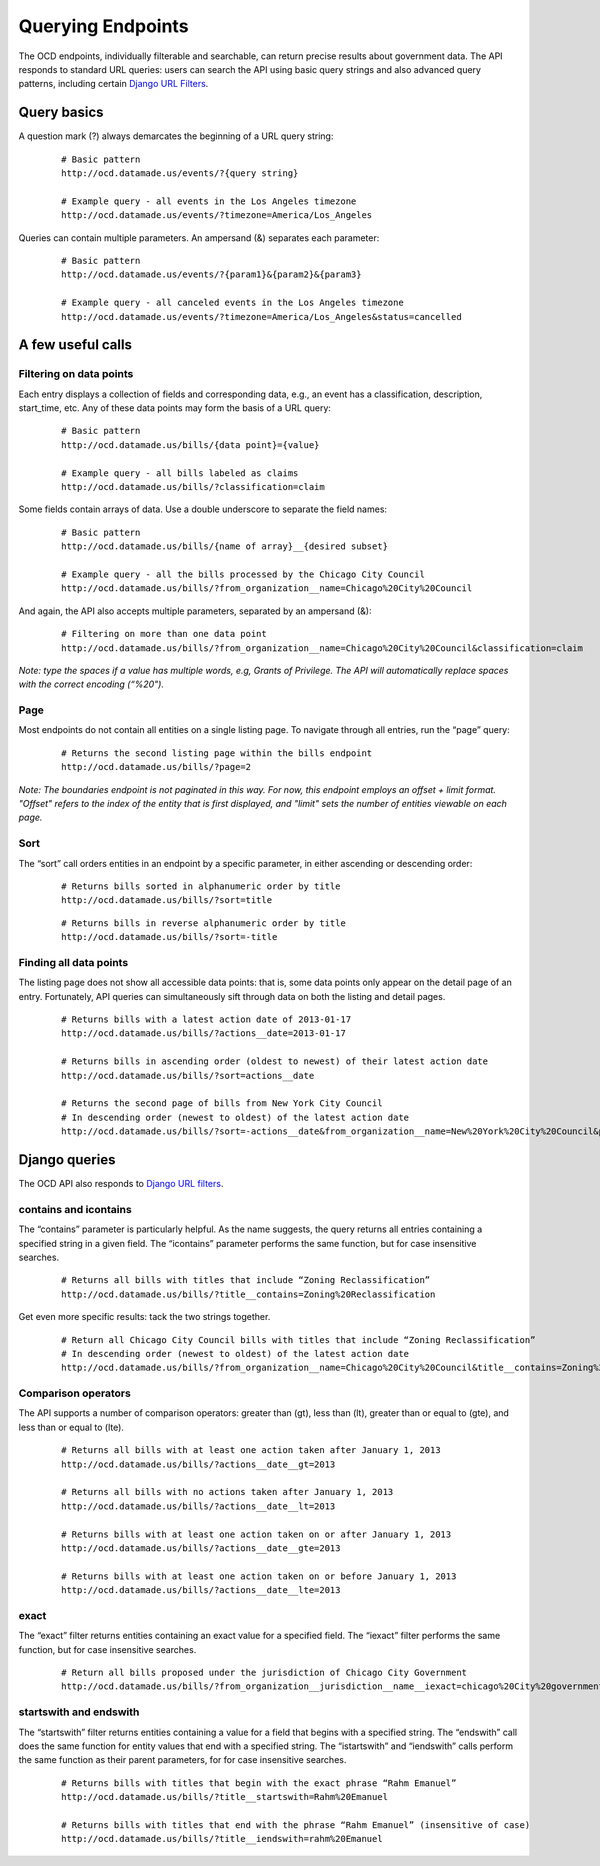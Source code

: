 Querying Endpoints
==================

The OCD endpoints, individually filterable and searchable, can return precise results about government data. The API responds to standard URL queries: users can search the API using basic query strings and also advanced query patterns, including certain `Django URL Filters <https://github.com/miki725/django-url-filter>`_.

Query basics
~~~~~~~~~~~~

A question mark (?) always demarcates the beginning of a URL query string: 

      ::

          # Basic pattern
          http://ocd.datamade.us/events/?{query string}

          # Example query - all events in the Los Angeles timezone
          http://ocd.datamade.us/events/?timezone=America/Los_Angeles
        

Queries can contain multiple parameters. An ampersand (&) separates each parameter:

      ::

          # Basic pattern
          http://ocd.datamade.us/events/?{param1}&{param2}&{param3}

          # Example query - all canceled events in the Los Angeles timezone
          http://ocd.datamade.us/events/?timezone=America/Los_Angeles&status=cancelled

A few useful calls
~~~~~~~~~~~~~~~~~~

Filtering on data points
########################

Each entry displays a collection of fields and corresponding data, e.g., an event has a classification, description, start_time, etc. Any of these data points may form the basis of a URL query:

    ::

        # Basic pattern
        http://ocd.datamade.us/bills/{data point}={value}

        # Example query - all bills labeled as claims 
        http://ocd.datamade.us/bills/?classification=claim



Some fields contain arrays of data. Use a double underscore to separate the field names: 

    ::

        # Basic pattern
        http://ocd.datamade.us/bills/{name of array}__{desired subset}

        # Example query - all the bills processed by the Chicago City Council
        http://ocd.datamade.us/bills/?from_organization__name=Chicago%20City%20Council

And again, the API also accepts multiple parameters, separated by an ampersand (&):

    :: 

        # Filtering on more than one data point
        http://ocd.datamade.us/bills/?from_organization__name=Chicago%20City%20Council&classification=claim


*Note: type the spaces if a value has multiple words, e.g, Grants of Privilege. The API will automatically replace spaces with the correct encoding (“%20").*

Page
####

Most endpoints do not contain all entities on a single listing page. To navigate through all entries, run the “page” query:

      ::

          # Returns the second listing page within the bills endpoint
          http://ocd.datamade.us/bills/?page=2 

*Note: The boundaries endpoint is not paginated in this way. For now, this endpoint employs an offset + limit format. "Offset" refers to the index of the entity that is first displayed, and "limit" sets the number of entities viewable on each page.*

Sort
####


The “sort” call orders entities in an endpoint by a specific parameter, in either ascending or descending order:

    :: 

        # Returns bills sorted in alphanumeric order by title
        http://ocd.datamade.us/bills/?sort=title 

    ::

        # Returns bills in reverse alphanumeric order by title
        http://ocd.datamade.us/bills/?sort=-title 

Finding all data points
#######################

The listing page does not show all accessible data points: that is, some data points only appear on the detail page of an entry. Fortunately, API queries can simultaneously sift through data on both the listing and detail pages.


    ::

        # Returns bills with a latest action date of 2013-01-17 
        http://ocd.datamade.us/bills/?actions__date=2013-01-17

        # Returns bills in ascending order (oldest to newest) of their latest action date
        http://ocd.datamade.us/bills/?sort=actions__date

        # Returns the second page of bills from New York City Council
        # In descending order (newest to oldest) of the latest action date
        http://ocd.datamade.us/bills/?sort=-actions__date&from_organization__name=New%20York%20City%20Council&page=2

Django queries
~~~~~~~~~~~~~

The OCD API also responds to `Django URL filters <https://github.com/miki725/django-url-filter>`_.

contains and icontains
######################

The “contains” parameter is particularly helpful. As the name suggests, the query returns all entries containing a specified string in a given field. The “icontains” parameter performs the same function, but for case insensitive searches.

    :: 

        # Returns all bills with titles that include “Zoning Reclassification”
        http://ocd.datamade.us/bills/?title__contains=Zoning%20Reclassification 


Get even more specific results: tack the two strings together.

    :: 

        # Return all Chicago City Council bills with titles that include “Zoning Reclassification” 
        # In descending order (newest to oldest) of the latest action date
        http://ocd.datamade.us/bills/?from_organization__name=Chicago%20City%20Council&title__contains=Zoning%20Reclassification&sort=-actions__date

Comparison operators
####################


The API supports a number of comparison operators: greater than (gt), less than (lt), greater than or equal to (gte), and less than or equal to (lte).

    :: 

        # Returns all bills with at least one action taken after January 1, 2013
        http://ocd.datamade.us/bills/?actions__date__gt=2013

        # Returns all bills with no actions taken after January 1, 2013
        http://ocd.datamade.us/bills/?actions__date__lt=2013

        # Returns bills with at least one action taken on or after January 1, 2013
        http://ocd.datamade.us/bills/?actions__date__gte=2013

        # Returns bills with at least one action taken on or before January 1, 2013
        http://ocd.datamade.us/bills/?actions__date__lte=2013 

exact
#####

The “exact” filter returns entities containing an exact value for a specified field. The “iexact” filter performs the same function, but for case insensitive searches.

    :: 

        # Return all bills proposed under the jurisdiction of Chicago City Government
        http://ocd.datamade.us/bills/?from_organization__jurisdiction__name__iexact=chicago%20City%20government

startswith and endswith
#######################

The “startswith” filter returns entities containing a value for a field that begins with a specified string. The “endswith” call does the same function for entity values that end with a specified string. The “istartswith” and “iendswith” calls perform the same function as their parent parameters, for for case insensitive searches.

    ::

        # Returns bills with titles that begin with the exact phrase “Rahm Emanuel”
        http://ocd.datamade.us/bills/?title__startswith=Rahm%20Emanuel

        # Returns bills with titles that end with the phrase “Rahm Emanuel” (insensitive of case)
        http://ocd.datamade.us/bills/?title__iendswith=rahm%20Emanuel 
